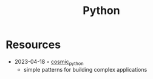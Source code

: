 :PROPERTIES:
:ID:       e4dd5a6c-5c20-48d4-9d9a-408893dc8ce6
:END:
#+title: Python

* Resources
- 2023-04-18 ◦ [[https://www.cosmicpython.com/][cosmic_python]]
  - simple patterns for building complex applications
